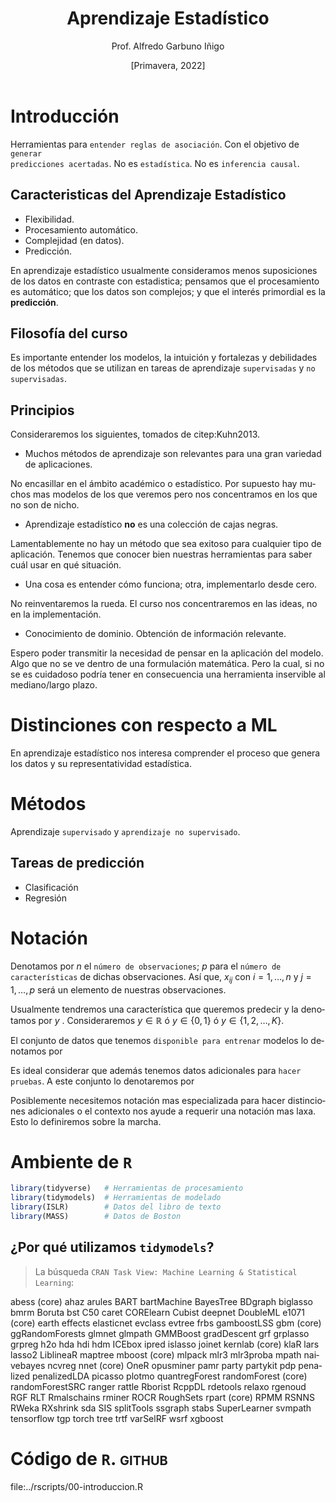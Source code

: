 #+TITLE: Aprendizaje Estadístico
#+AUTHOR: Prof. Alfredo Garbuno Iñigo
#+EMAIL:  agarbuno@itam.mx
#+DATE: [Primavera, 2022]
:REVEAL_PROPERTIES:
#+LANGUAGE: es
#+OPTIONS: num:nil toc:nil timestamp:nil
#+REVEAL_REVEAL_JS_VERSION: 4
#+REVEAL_THEME: night
#+REVEAL_SLIDE_NUMBER: t
#+REVEAL_HEAD_PREAMBLE: <meta name="description" content="Aprendizaje Estadístico">
#+REVEAL_INIT_OPTIONS: width:1600, height:900, margin:.2
#+REVEAL_EXTRA_CSS: ./mods.css
#+REVEAL_PLUGINS: (notes)
:END:
#+STARTUP: showall
#+PROPERTY: header-args:R :session intro-aprendizaje :exports both :results output org :tangle ../rscripts/00-introduccion.R :mkdirp yes :dir ../
#+EXCLUDE_TAGS: toc


* Contenido                                                             :toc:
:PROPERTIES:
:TOC:      :include all  :ignore this :depth 2
:END:
:CONTENTS:
- [[#introducción][Introducción]]
  - [[#caracteristicas-del-aprendizaje-estadístico][Caracteristicas del Aprendizaje Estadístico]]
  - [[#filosofía-del-curso][Filosofía del curso]]
  - [[#principios][Principios]]
- [[#distinciones-con-respecto-a-ml][Distinciones con respecto a ML]]
- [[#métodos][Métodos]]
  - [[#tareas-de-predicción][Tareas de predicción]]
- [[#notación][Notación]]
- [[#ambiente-de-r][Ambiente de R]]
  - [[#por-qué-utilizamos-tidymodels][¿Por qué utilizamos tidymodels?]]
- [[#código-de-r][Código de R.]]
:END:

* Introducción

Herramientas para ~entender reglas de asociación~. Con el objetivo de ~generar
predicciones acertadas~.  No es ~estadística~. No es ~inferencia causal~.

** Caracteristicas del Aprendizaje Estadístico
#+ATTR_REVEAL: :frag (appear)
- Flexibilidad.
- Procesamiento automático.
- Complejidad (en datos).
- Predicción.

#+BEGIN_NOTES

En aprendizaje estadístico usualmente consideramos menos suposiciones de los datos en contraste con estadistica; pensamos que el procesamiento es automático; que los datos son complejos; y que el interés primordial es la *predicción*. 

#+END_NOTES

** Filosofía del curso

Es importante entender los modelos, la intuición y fortalezas y debilidades de
los métodos que se utilizan en tareas de aprendizaje ~supervisadas~ y ~no
supervisadas~.

** Principios 

Consideraremos los siguientes, tomados de citep:Kuhn2013.

#+REVEAL: split

-  Muchos métodos de aprendizaje son relevantes para una gran variedad de aplicaciones.

#+BEGIN_NOTES

No encasillar en el ámbito académico o estadístico. Por supuesto hay muchos mas modelos de los que veremos pero nos concentramos en los que no son de nicho.

#+END_NOTES
#+REVEAL: split

- Aprendizaje estadístico *no* es una colección de cajas negras.  


#+BEGIN_NOTES
Lamentablemente no hay un método que sea exitoso para cualquier tipo de aplicación. Tenemos que conocer bien nuestras herramientas para saber cuál usar en qué situación. 
#+END_NOTES
#+REVEAL: split

-  Una cosa es entender cómo funciona; otra, implementarlo desde cero.

#+BEGIN_NOTES

No reinventaremos la rueda. El curso nos concentraremos en las ideas, no en la implementación.

#+END_NOTES
#+REVEAL: split

# \newpage

- Conocimiento de dominio. Obtención de información relevante.

#+BEGIN_NOTES

Espero poder transmitir la necesidad de pensar en la aplicación del modelo. Algo que no se ve dentro de una formulación matemática. Pero la cual, si no se es cuidadoso podría tener en consecuencia una herramienta inservible al mediano/largo plazo.

#+END_NOTES


* Distinciones con respecto a ML

En aprendizaje estadístico nos interesa comprender el proceso que genera los
datos y su representatividad estadística.


* Métodos

Aprendizaje ~supervisado~ y ~aprendizaje no supervisado~.

** Tareas de predicción

- Clasificación
- Regresión 

* Notación 

Denotamos por $n$ el ~número de observaciones~; $p$ para el ~número de
características~ de dichas observaciones.  Así que, $x_{ij}$ con $i = 1, \ldots,
n$ y $j = 1, \ldots, p$ será un elemento de nuestras observaciones.

#+REVEAL: split

Usualmente tendremos una característica que queremos predecir y la denotamos por $y$ . Consideraremos $y \in \mathbb{R}$ ó $y \in \{0,1\}$  ó $y \in \{1, 2, \ldots, K\}$.

#+REVEAL: split

El conjunto de datos que tenemos ~disponible para entrenar~ modelos lo denotamos por
\begin{align}
\mathcal{D}_n = \{ (x_1, y_1), \ldots (x_n, y_n) \}\,.
\end{align}

#+REVEAL: split

Es ideal considerar que además tenemos datos adicionales para ~hacer pruebas~. A este conjunto lo denotaremos por
\begin{align}
\mathcal{T}_m = \{ (x_1, y_1), \ldots (x_m, y_m) \}\,.
\end{align}

#+REVEAL: split
Posiblemente necesitemos notación mas especializada para hacer distinciones
adicionales o el contexto nos ayude a requerir una notación mas laxa. Esto lo
definiremos sobre la marcha.

* Ambiente de ~R~

#+begin_src R :exports code :results org
  library(tidyverse)   # Herramientas de procesamiento
  library(tidymodels)  # Herramientas de modelado 
  library(ISLR)        # Datos del libro de texto
  library(MASS)        # Datos de Boston
#+end_src

#+RESULTS:
#+begin_src org
#+end_src

** ¿Por qué utilizamos ~tidymodels~?

#+begin_quote
La búsqueda ~CRAN Task View: Machine Learning & Statistical Learning~:
#+end_quote

abess (core)
ahaz
arules
BART
bartMachine
BayesTree
BDgraph
biglasso
bmrm
Boruta
bst
C50
caret
CORElearn
Cubist
deepnet
DoubleML
e1071 (core)
earth
effects
elasticnet
evclass
evtree
frbs
gamboostLSS
gbm (core)
ggRandomForests
glmnet
glmpath
GMMBoost
gradDescent
grf
grplasso
grpreg
h2o
hda
hdi
hdm
ICEbox
ipred
islasso
joinet
kernlab (core)
klaR
lars
lasso2
LiblineaR
maptree
mboost (core)
mlpack
mlr3
mlr3proba
mpath
naivebayes
ncvreg
nnet (core)
OneR
opusminer
pamr
party
partykit
pdp
penalized
penalizedLDA
picasso
plotmo
quantregForest
randomForest (core)
randomForestSRC
ranger
rattle
Rborist
RcppDL
rdetools
relaxo
rgenoud
RGF
RLT
Rmalschains
rminer
ROCR
RoughSets
rpart (core)
RPMM
RSNNS
RWeka
RXshrink
sda
SIS
splitTools
ssgraph
stabs
SuperLearner
svmpath
tensorflow
tgp
torch
tree
trtf
varSelRF
wsrf
xgboost

* Código de ~R~.                                                         :github:

file:../rscripts/00-introduccion.R  

# bibliographystyle:abbrvnat
# bibliography:references.bib
